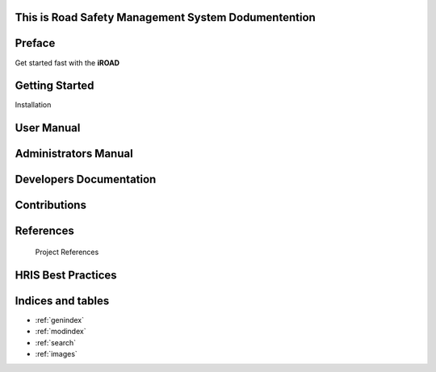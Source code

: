 .. iroad-docs documentation master file, created by
   sphinx-quickstart on Tue Mar 31 12:10:48 2015.
   You can adapt this file completely to your liking, but it should at least
   contain the root `toctree` directive.


This is Road Safety Management System Dodumentention
=============================================================

.. index:: Table of content

Preface
==========

Get started fast with the **iROAD**  

    .. toctree::
       :maxdepth: 3
       :numbered:

       Getting started<getstarted>


Getting Started
===============
  
Installation
    .. toctree::
       :maxdepth: 3
       :numbered:

       Notes on Installation o<installation>


User Manual
=====================

    .. toctree::
       :maxdepth: 3
       :numbered:

       Introduction<introduction>

       Description of the system<description>

       Data Management<datamanage>

       Report<report>   


Administrators Manual
=====================

    .. toctree::
       :maxdepth: 3
       :numbered:

       What is HRIS<introduction>

       User Module<users>

       Form Management<formmanage>

       Target Module<target>

       Orgunit Module<orgunitmodule>

       


Developers Documentation
========================

    .. toctree::
       :maxdepth: 3
       :numbered:
      
       developer

Contributions
=============
 
    .. toctree::
       :maxdepth: 3
       :numbered:
      
       contribution
    

References
==========

        Project References

HRIS Best Practices
===================

  	.. toctree::
  	   :maxdepth: 3
  	   :numbered:


	   Recommendations for Deployment and Implementation<hrisBestPractices>

        

Indices and tables
==================

* :ref:`genindex`
* :ref:`modindex`
* :ref:`search`
* :ref:`images`

